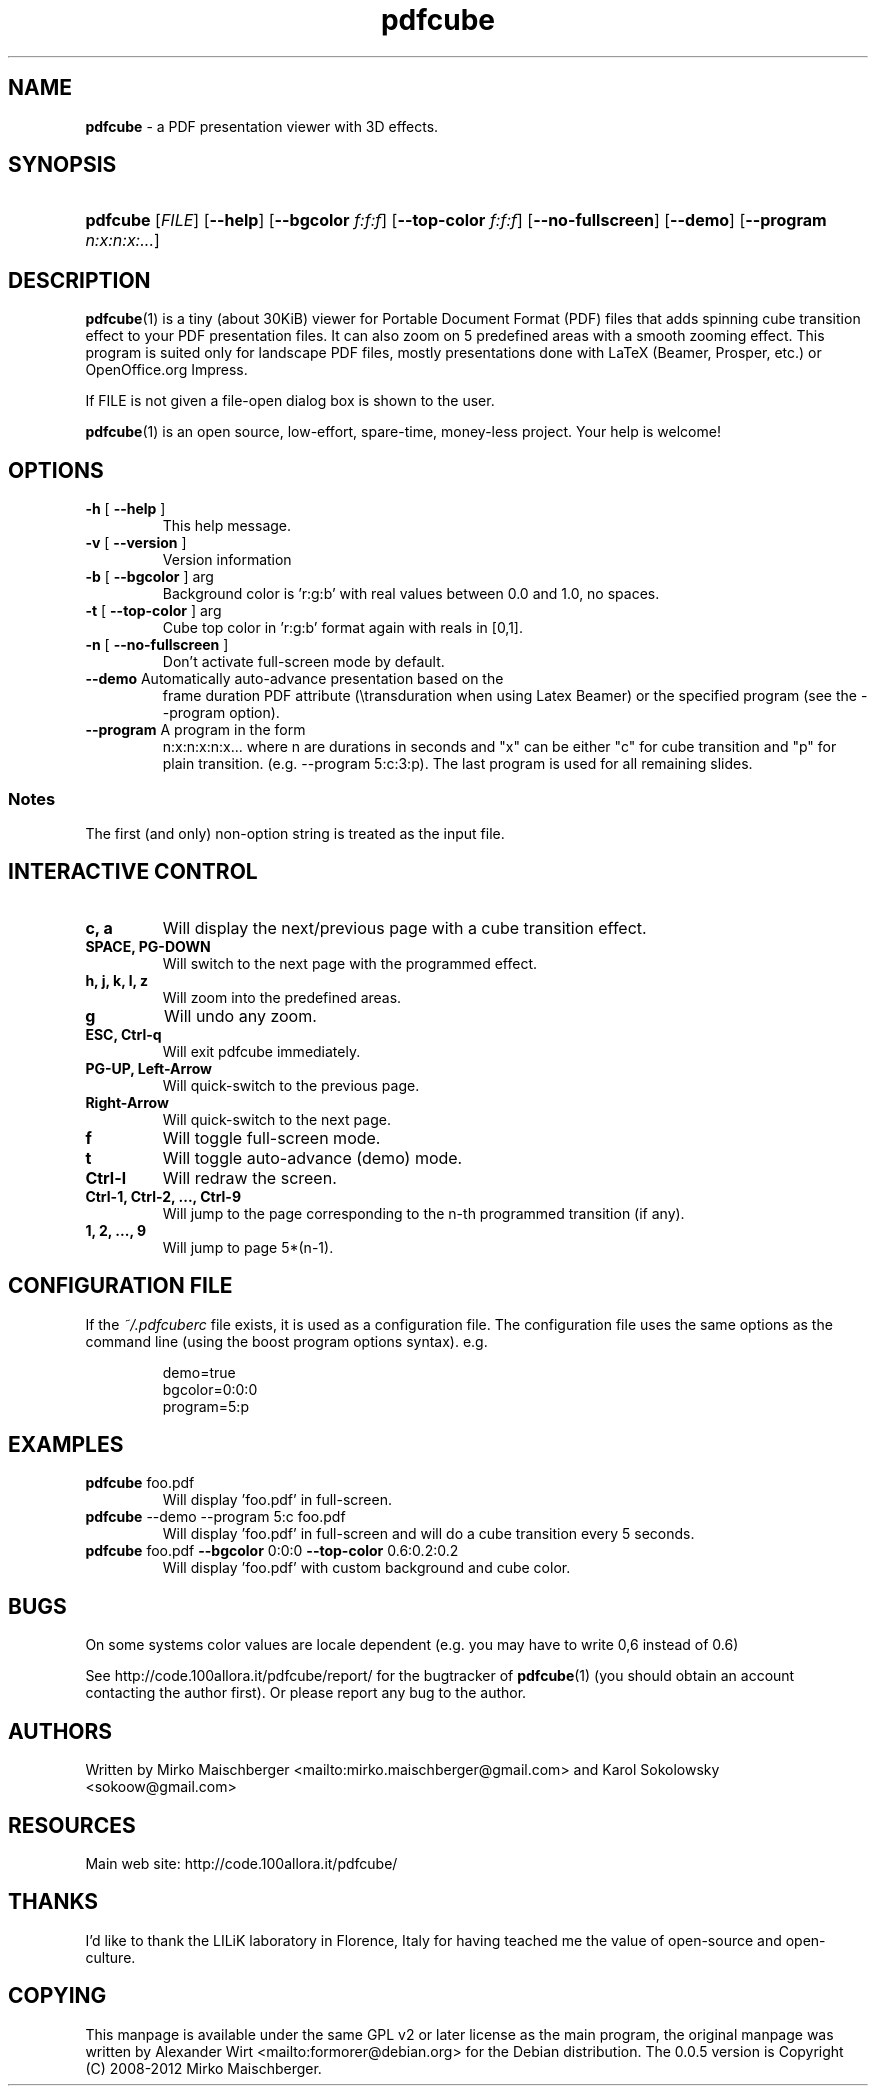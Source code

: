 .TH "\fBpdfcube\fR"  "1" "03/2012" "pdfcube 0.0.5" "pdfcube presentation viewer"
.SH "NAME"
\fBpdfcube\fP - a PDF presentation viewer with 3D effects.
.SH "SYNOPSIS"
.HP 24
\fBpdfcube\fP [\fIFILE\fP] [\fB--help\fP] [\fB--bgcolor\fP \fIf:f:f\fP] \
[\fB--top-color\fP \fIf:f:f\fP] [\fB--no-fullscreen\fP] [\fB--demo\fP] \
[\fB--program\fP \fIn:x:n:x:...\fP] 
.SH "DESCRIPTION"
.PP
\fBpdfcube\fP(1) is a tiny (about 30KiB) viewer for Portable Document
Format (PDF) files that adds spinning cube transition effect to your
PDF presentation files. It can also zoom on 5 predefined areas with a
smooth zooming effect. This program is suited only for landscape PDF
files, mostly presentations done with LaTeX (Beamer, Prosper, etc.) or
OpenOffice.org Impress.
.PP
If FILE is not given a file\-open dialog box is shown to the user.
.PP
\fBpdfcube\fP(1) is an open source, low-effort, spare-time, money-less
project. Your help is welcome!
.SH "OPTIONS"
.TP
\fB\-h\fR [ \fB\-\-help\fR ]
This help message.
.TP
\fB\-v\fR [ \fB\-\-version\fR ]
Version information
.TP
\fB\-b\fR [ \fB\-\-bgcolor\fR ] arg
Background color is 'r:g:b' with real values between
0.0 and 1.0, no spaces.
.TP
\fB\-t\fR [ \fB\-\-top\-color\fR ] arg
Cube top color in 'r:g:b' format again with reals in
[0,1].
.TP
\fB\-n\fR [ \fB\-\-no\-fullscreen\fR ]
Don't activate full\-screen mode by default.
.TP
\fB\-\-demo\fR Automatically auto-advance presentation based on the
frame duration PDF attribute (\\transduration when using Latex Beamer)
or the specified program (see the \-\-program option).
.TP
\fB\-\-program\fR A program in the form
n:x:n:x:n:x... where n are durations in seconds and "x" can be either
"c" for cube transition and "p" for plain
transition. (e.g. \-\-program 5:c:3:p). The last program is used for
all remaining slides.
.PP
.SS Notes
The first (and only) non\-option string is treated as the input file.
.SH "INTERACTIVE CONTROL"
.TP
\fBc, a\fP
Will display the next/previous page with a cube transition effect.
.TP
\fBSPACE, PG-DOWN\fP
Will switch to the next page with the programmed effect.
.TP
\fBh, j, k, l, z\fP
Will zoom into the predefined areas.
.TP
\fBg\fP
Will undo any zoom.
.TP
\fBESC, Ctrl-q\fP
Will exit pdfcube immediately.
.TP
\fBPG-UP, Left-Arrow\fP
Will quick-switch to the previous page.
.TP
\fBRight-Arrow\fP
Will quick-switch to the next page.
.TP
\fBf\fP
Will toggle full\-screen mode.
.TP
\fBt\fP
Will toggle auto-advance (demo) mode.
.TP
\fBCtrl-l\fP
Will redraw the screen.
.TP
\fBCtrl-1, Ctrl-2, ..., Ctrl-9\fP
Will jump to the page corresponding to the n-th programmed transition (if any).
.TP
\fB1, 2, ..., 9\fP
Will jump to page 5*(n-1).
.SH "CONFIGURATION FILE"
.PP
If the \fI~/.pdfcuberc\fP file exists, it is used as a configuration
file. The configuration file uses the same options as the command line
(using the boost program options syntax). e.g.
.PP
.RS
.br
demo=true
.br
bgcolor=0:0:0
.br
program=5:p
.RE
.SH "EXAMPLES"
.TP
\fBpdfcube\fP foo.pdf
Will display 'foo.pdf' in full-screen.
.TP
\fBpdfcube\fP --demo --program 5:c foo.pdf
Will display 'foo.pdf' in full-screen and will do a cube transition
every 5 seconds.
.TP
\fBpdfcube\fP foo.pdf \fB--bgcolor\fP 0:0:0 \fB--top-color\fP 0.6:0.2:0.2
Will display 'foo.pdf' with custom background and cube color.
.SH "BUGS"
.PP
On some systems color values are locale dependent (e.g. you may have
to write 0,6 instead of 0.6)
.PP
See http://code.100allora.it/pdfcube/report/ for the bugtracker of
\fBpdfcube\fP(1) (you should obtain an account contacting the author
first). Or please report any bug to the author.
.SH "AUTHORS"
Written by Mirko Maischberger <mailto:mirko.maischberger@gmail.com>
and Karol Sokolowsky <sokoow@gmail.com>
.SH "RESOURCES"
Main web site: http://code.100allora.it/pdfcube/
.SH "THANKS"
I'd like to thank the LILiK laboratory in Florence, Italy for having
teached me the value of open-source and open-culture.
.SH "COPYING"
This manpage is available under the same GPL v2 or later license as
the main program, the original manpage was written by Alexander Wirt
<mailto:formorer@debian.org> for the Debian distribution. The 0.0.5
version is Copyright (C) 2008-2012 Mirko Maischberger.
